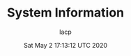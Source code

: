 #+TITLE: System Information
#+DATE: Sat May  2 17:13:12 UTC 2020
#+AUTHOR: lacp
#+MACHINE: ONE1
#+FILE: env_info.org

